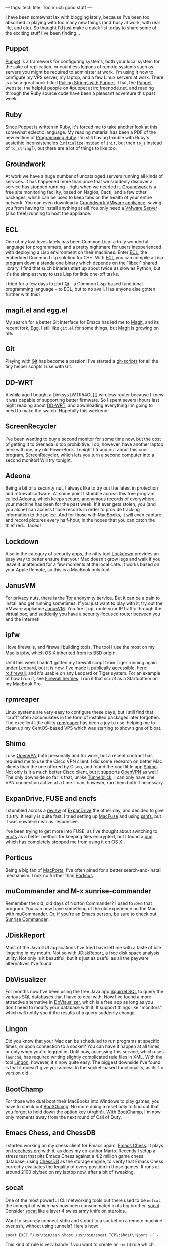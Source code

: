 ---
tags: tech
title: Too much good stuff
---

I have been somewhat lax with blogging lately, because I've been too
absorbed in playing with too many new things (and busy at work, with
real life, and etc). So thought I'd just make a quick list today to
share some of the exciting stuff I've been finding...

#+begin_html
  <!--more-->
#+end_html

** Puppet
[[http://reductivelabs.com/][Puppet]] is a framework for configuring
systems, both your local system for the sake of replication, or
countless legions of remote systems such as servers you might be
required to administer at work. I'm using it now to configure my VPS
server, my laptop, and a few Linux servers at work. There is also a
great book titled [[http://www.apress.com/book/view/1590599780][Pulling
Strings with Puppet]]. That, the [[http://reductivelabs.com/][Puppet]]
website, the helpful people on #puppet at irc.freenode.net, and reading
through the Ruby source code have been a pleasant adventure this past
week.

** Ruby
Since Puppet is written in [[http://www.ruby-lang.org/en/][Ruby]], it's
forced me to take another look at this somewhat eclectic language. My
reading material has been a PDF of the new edition of
[[http://www.pragprog.com/titles/ruby/programming-ruby][Programming
Ruby]]. I'm still having trouble with Ruby's aestethic inconsistencies
(=initialize= instead of =init=, but then =to_s= instead of
=to_string=?), but there are a lot of things to like too.

** Groundwork
At work we have a huge number of uncataloged servers running all kinds
of services. It has happened more than once that we suddenly discover a
service has stopped running -- right when we needed it.
[[http://www.groundworkopensource.com/][Groundwork]] is a free site
monitoring facility, based on Nagios, Cacti, and a few other packages,
which can be used to keep tabs on the health of your entire network. You
can even download a
[[http://www.groundworkopensource.com/community/downloads/vmware.html][Groundwork
VMware appliance]], saving you from having to install anything at all!
You only need a [[http://www.vmware.com/products/server/][VMware
Server]] (also free!) running to host the appliance.

** ECL
One of my lost loves lately has been Common Lisp: a truly wonderful
language for programmers, and a pretty nightmare for users inexperienced
with deploying a Lisp environment on their machines. Enter
[[http://ecls.sourceforge.net/][ECL]], the embedded Common Lisp solution
for C++. With [[http://ecls.sourceforge.net/][ECL]] you can compile a
Lisp program down a standalone binary which depends on the "libecl"
shared library. I find that such binaries start up about twice as slow
as Python, but it's the simplest way to use Lisp for little one-off
tasks.

I tried for a few days to port
[[http://en.wikipedia.org/wiki/Qi_(programming_language)][Qi]] -- a
Common Lisp-based functional programming language -- to ECL, but to no
avail. Has anyone else gotten further with this?

** magit.el and egg.el
My search for a better Git interface for Emacs has led me to
[[http://zagadka.vm.bytemark.co.uk/magit/magit.html][Magit]], and its
recent fork, [[http://github.com/bogolisk/egg/tree/master][Egg]]. I
still like =git.el= for some things, but
[[http://zagadka.vm.bytemark.co.uk/magit/magit.html][Magit]] is growing
on me.

** Git
Playing with [[http://git.or.cz/][Git]] has become a passion! I've
started a [[http://github.com/jwiegley/git-scripts][git-scripts]] for
all the tiny helper scripts I use with Git.

** DD-WRT
A while ago I bought a Linksys [WTR54GL][] wireless router because I
knew it was capable of supporting better firmware. So I spent several
hours last night reading about
[[http://www.dd-wrt.com/dd-wrtv3/index.php][DD-WRT]], and downloading
everything I'm going to need to make the switch. Hopefully this weekend!

** ScreenRecycler
I've been wanting to buy a second monitor for some time now, but the
cost of getting it to Grenada is too prohibitive. I do, however, have
another laptop here with me, my old PowerBook. Tonight I found out about
this cool program,
[[http://www.screenrecycler.com/home.html][ScreenRecycler]], which lets
you turn a second computer into a second monitor! Will try tonight.

** Adeona
Being a bit of a security nut, I always like to try out the latest in
protection and retrieval software. At some point I stumble across this
free program called [[http://adeona.cs.washington.edu/][Adeona]], which
keeps secure, anonymous records of everywhere your machine has been for
the past week. If it ever gets stolen, you (and you alone) can access
those records in order to provide tracking information to the police.
And for those with MacBooks, it will even capture and record pictures
every half-hour, in the hopes that you can catch the thief red... faced!

** Lockdown
Also in the category of security apps, the nifty tool
[[http://www.foozoodesign.com/lockdown.html][Lockdown]] provides an easy
way to better ensure that your Mac doesn't grow legs and walk if you
leave it unattended for a few moments at the local café. It works based
on your Apple Remote, so this is a MacBook only tool.

** JanusVM
For privacy nuts, there is the [[http://www.torproject.org/][Tor]]
anonymity service. But it can be a pain to install and get running
sometimes. If you just want to play with it, try out the VMware
appliance [[http://www.janusvm.com/][JanusVM]]. You fire it up, route
your IP traffic through the virtual box, and suddenly you have a
security-focused router between you and the Internet!

** ipfw
I love firewalls, and firewall building tools. The tool I use the most
on my Mac is
[[http://www.macdevcenter.com/pub/a/mac/2005/03/15/firewall.html][ipfw]],
which OS X inherited from its BSD origin.

Until this week I hadn't gotten my firewall script from Tiger running
again under Leopard, but it is now. I've made it publically accessible,
here:
[[http://github.com/jwiegley/jw.firewall/tree/master/rc.firewall][rc.firewall]],
and it's usable on any Leopard or Tiger system. For an example of how I
run it, see
[[http://github.com/jwiegley/jw.firewall/tree/master/Firewall.hermes][Firewall.hermes]].
I run it that script as a StartupItem on my MacBook Pro.

** rpmreaper
Linux systems are very easy to configure these days, but I still find
that "cruft" often accumulates in the form of installed packages later
forgotten. The excellent little utility
[[https://fedorahosted.org/rpmreaper/][rpmreaper]] has been a joy to
use, helping me to clean up my CentOS-based VPS which was starting to
show signs of bloat.

** Shimo
I use [[http://openvpn.net/][OpenVPN]] both personally and for work, but
a recent contract has required me to use the Cisco VPN client. I did
some research on better Mac clients than the one offered by Cisco, and
found the cool little app [[http://www.shimoapp.com/][Shimo]]. Not only
is it a much better Cisco client, but it supports
[[http://openvpn.net/][OpenVPN]] as well! The only downside so far is
that, unlike [[http://code.google.com/p/tunnelblick/][Tunnelblick]], I
can only have one VPN connection active at a time. I can, however, run
them both if necessary.

** ExpanDrive, FUSE and encfs
I stumbled across a
[[http://daringfireball.net/2008/03/expandrive][review]] of
[[http://www.magnetk.com/expandrive][ExpanDrive]] the other day, and
decided to give it a try. It really is quite fast. I tried setting up
[[http://code.google.com/p/macfuse/][MacFuse]] and using
[[http://fuse.sourceforge.net/sshfs.html][sshfs]], but it was nowhere
near as responsive.

I've been trying to get more into FUSE, as I've thought about switching
to [[http://www.arg0.net/encfs][encfs]] as a better method for keeping
files encrypted, but I found a
[[http://code.google.com/p/encfs/issues/detail?id=11][bug]] which has
completely stopped me from using it on OS X.

** Porticus
Being a big fan of [[http://www.macports.org/][MacPorts]], I've often
pined for a better search-and-install mechanism. Look no further than
[[http://porticus.alittledrop.com/][Porticus]].

** muCommander and M-x sunrise-commander
Remember the old, old days of Norton Commander? I used to /love/ that
program. You can now have something of the old experience on the Mac
with [[http://www.mucommander.com/][muCommander]]. Or, if you're an
Emacs person, be sure to check out
[[http://www.emacswiki.org/cgi-bin/wiki/Sunrise_Commander][Sunrise
Commander]].

** JDiskReport
Most of the Java GUI applications I've tried have left me with a taste
of bile lingering in my mouth. Not so with
[[http://www.jgoodies.com/freeware/jdiskreport/][JDiskReport]], a free
disk space analysis utility. Not only is it beautiful, but it's just as
useful as all the payware alternatives I've found.

** DbVisualizer
For months now I've been using the free Java app
[[http://www.squirrelsql.org/][Squirrel SQL]] to query the various SQL
databases that I have to deal with. Now I've found a more attractive
alternative in [[http://www.minq.se/products/dbvis/][DbVisualizer]],
which is a free app as long as you don't need to modify your database
with it. It support things like "monitors", which will notify you if the
results of a query suddenly change.

** Lingon
Did you know that your Mac can be scheduled to run programs at specific
times, or upon connection to a socket? You can have it happen at all
times, or only when you're logged in. Until now, accessing this service,
which uses =launchd=, has required writing slightly complicated rule
files in XML. With the tool [[http://lingon.sourceforge.net/][Lingon]],
however, it's now quite easy. The biggest downside I've found is that it
doesn't give you access to the socket-based functionality, as its 1.x
version did.

** BootChamp
For those who dual boot their MacBooks into Windows to play games, you
have to check out [[http://www.kainjow.com/][BootChamp]]! No more doing
a reset only to find out that you forgot to hold down the option key
(Arghh!). With [[http://www.kainjow.com/][BootChamp]], I'm now only
moments away from the next round of Call of Duty.

** Emacs Chess, and ChessDB
I started working on my chess client for Emacs again,
[[https://github.com/jwiegley/emacs-chess][Emacs Chess]]. It plays on
[[http://freechess.org][freechess.org]] with it, as does my co-author
Mario. Recently I setup a stress test that pits Emacs Chess against a
4.2 million game chess database, using
[[http://chessdb.sourceforge.net/][ChessDB]] as the storage engine, to
verify that Emacs Chess correctly evaluates the legality of every
position in those games. It runs at around 2100 ply/sec on my laptop
now, after a bit of tweaking.

** socat
One of the most powerful CLI networking tools out there used to be
=netcat=, the concept of which has now been consummated in its big
brother, [[http://www.dest-unreach.org/socat/][socat]]. Consider
[[http://www.dest-unreach.org/socat/][socat]] like a layer 4 swiss army
knife on steroids.

Want to securely connect stdin and stdout to a socket on a remote
machine over ssh, without using tunnels? Here's how:

#+begin_example
socat EXEC:”/usr/bin/ssh $host /usr/bin/socat TCP\:$host\:$port -’ -
#+end_example

This kind of rule is very handy if you want to create an =inetd= rule
which establishes a secure remote tunnel, but only on demand.

** LFE
Erlang has been one of those languages that I really want to use, but
have no professional need for (yet). Being able to access its facilities
with a Lisp-like syntax makes its much more accessible to me, however,
so I've been playing a little bit with
[[http://best-of-erlang.blogspot.com/2008/03/lfe-lisp-flavoured-erlang.html][LFE]].
Still need to find a compelling task to solve with it, though...

** Bark River Bravo-1
This last entry isn't exactly in the world of computers, but it's been a
cool obsession nonetheless. My brother recently ordered a Bark River
[[http://www.dlttradingcompany.com/index.php?cPath=24_342][Bravo-1]] for
his camping adventures. Once I hear from him about his experience I'll
be queuing up an order for one myself. I've always been a sucker for a
good knife.
